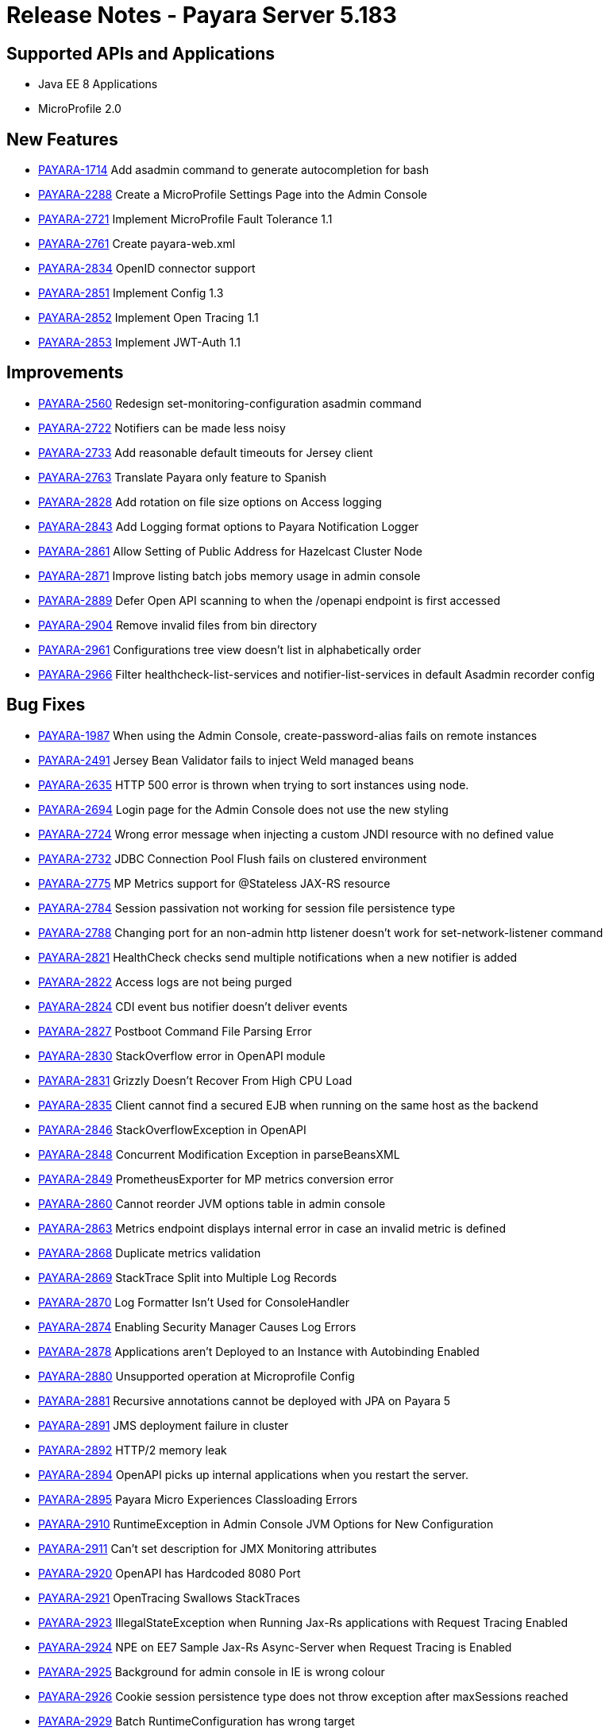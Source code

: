 = Release Notes - Payara Server 5.183

== Supported APIs and Applications

* Java EE 8 Applications
* MicroProfile 2.0

== New Features
* https://github.com/payara/Payara/pull/2985[PAYARA-1714] Add asadmin command to generate autocompletion for bash
* https://github.com/payara/Payara/pull/3011[PAYARA-2288] Create a MicroProfile Settings Page into the Admin Console
* https://github.com/payara/Payara/pull/3084[PAYARA-2721] Implement MicroProfile Fault Tolerance 1.1
* https://github.com/payara/Payara/pull/2964[PAYARA-2761] Create payara-web.xml
* https://github.com/payara/Payara/pull/2994[PAYARA-2834] OpenID connector support
* https://github.com/payara/Payara/pull/3030[PAYARA-2851] Implement Config 1.3
* https://github.com/payara/Payara/pull/3018[PAYARA-2852] Implement Open Tracing 1.1
* https://github.com/payara/Payara/pull/3053[PAYARA-2853] Implement JWT-Auth 1.1 

== Improvements
* https://github.com/payara/Payara/pull/2888[PAYARA-2560] Redesign set-monitoring-configuration asadmin command
* https://github.com/payara/Payara/pull/2863[PAYARA-2722] Notifiers can be made less noisy
* https://github.com/payara/Payara/pull/2937[PAYARA-2733] Add reasonable default timeouts for Jersey client
* https://github.com/payara/Payara/pull/2954[PAYARA-2763] Translate Payara only feature to Spanish
* https://github.com/payara/Payara/pull/2848[PAYARA-2828] Add rotation on file size options on Access logging
* https://github.com/payara/Payara/pull/2845[PAYARA-2843] Add Logging format options to Payara Notification Logger
* https://github.com/payara/Payara/pull/2919[PAYARA-2861] Allow Setting of Public Address for Hazelcast Cluster Node
* https://github.com/payara/Payara/pull/2965[PAYARA-2871] Improve listing batch jobs memory usage in admin console
* https://github.com/payara/Payara/pull/2916[PAYARA-2889] Defer Open API scanning to when the /openapi endpoint is first accessed
* https://github.com/payara/Payara/pull/3026[PAYARA-2904] Remove invalid files from bin directory
* https://github.com/payara/Payara/pull/3016[PAYARA-2961] Configurations tree view doesn't list in alphabetically order
* https://github.com/payara/Payara/pull/3024[PAYARA-2966] Filter healthcheck-list-services and notifier-list-services in default Asadmin recorder config 

== Bug Fixes
* https://github.com/payara/Payara/pull/2806[PAYARA-1987] When using the Admin Console, create-password-alias fails on remote instances
* https://github.com/payara/Payara/pull/3021[PAYARA-2491] Jersey Bean Validator fails to inject Weld managed beans
* https://github.com/payara/Payara/pull/2911[PAYARA-2635] HTTP 500 error is thrown when trying to sort instances using node.
* https://github.com/payara/Payara/pull/2918[PAYARA-2694] Login page for the Admin Console does not use the new styling
* https://github.com/payara/Payara/pull/2901[PAYARA-2724] Wrong error message when injecting a custom JNDI resource with no defined value
* https://github.com/payara/Payara/pull/2917[PAYARA-2732] JDBC Connection Pool Flush fails on clustered environment
* https://github.com/payara/Payara/pull/2830[PAYARA-2775] MP Metrics support for @Stateless JAX-RS resource
* https://github.com/payara/Payara/pull/2874[PAYARA-2784] Session passivation not working for session file persistence type
* https://github.com/payara/Payara/pull/2813[PAYARA-2788] Changing port for an non-admin http listener doesn't work for set-network-listener command
* https://github.com/payara/Payara/pull/2828[PAYARA-2821] HealthCheck checks send multiple notifications when a new notifier is added
* https://github.com/payara/Payara/pull/2824[PAYARA-2822] Access logs are not being purged
* https://github.com/payara/Payara/pull/2820[PAYARA-2824] CDI event bus notifier doesn't deliver events
* https://github.com/payara/Payara/pull/2847[PAYARA-2827] Postboot Command File Parsing Error
* https://github.com/payara/Payara/pull/2827[PAYARA-2830] StackOverflow error in OpenAPI module
* https://github.com/payara/Payara/pull/2831[PAYARA-2831] Grizzly Doesn't Recover From High CPU Load
* https://github.com/payara/Payara/pull/2869[PAYARA-2835] Client cannot find a secured EJB when running on the same host as the backend
* https://github.com/payara/Payara/pull/2837[PAYARA-2846] StackOverflowException in OpenAPI
* https://github.com/payara/Payara/pull/2840[PAYARA-2848] Concurrent Modification Exception in parseBeansXML
* https://github.com/payara/Payara/pull/2839[PAYARA-2849] PrometheusExporter for MP metrics conversion error
* https://github.com/payara/Payara/pull/2908[PAYARA-2860] Cannot reorder JVM options table in admin console
* https://github.com/payara/Payara/pull/2913[PAYARA-2863] Metrics endpoint displays internal error in case an invalid metric is defined
* https://github.com/payara/Payara/pull/2886[PAYARA-2868] Duplicate metrics validation
* https://github.com/payara/Payara/pull/2867[PAYARA-2869] StackTrace Split into Multiple Log Records
* https://github.com/payara/Payara/pull/2873[PAYARA-2870] Log Formatter Isn't Used for ConsoleHandler
* https://github.com/payara/Payara/pull/2883[PAYARA-2874] Enabling Security Manager Causes Log Errors
* https://github.com/payara/Payara/pull/2928[PAYARA-2878] Applications aren't Deployed to an Instance with Autobinding Enabled
* https://github.com/payara/Payara/pull/2923[PAYARA-2880] Unsupported operation at Microprofile Config
* https://github.com/payara/Payara/pull/2910[PAYARA-2881] Recursive annotations cannot be deployed with JPA on Payara 5
* https://github.com/payara/Payara/pull/2914[PAYARA-2891] JMS deployment failure in cluster
* https://github.com/payara/Payara/pull/2921[PAYARA-2892] HTTP/2 memory leak
* https://github.com/payara/Payara/pull/2940[PAYARA-2894] OpenAPI picks up internal applications when you restart the server.
* https://github.com/payara/Payara/pull/2922[PAYARA-2895] Payara Micro Experiences Classloading Errors
* https://github.com/payara/Payara/pull/2963[PAYARA-2910] RuntimeException in Admin Console JVM Options for New Configuration
* https://github.com/payara/Payara/pull/2968[PAYARA-2911] Can't set description for JMX Monitoring attributes
* https://github.com/payara/Payara/pull/3028[PAYARA-2920] OpenAPI has Hardcoded 8080 Port
* https://github.com/payara/Payara/pull/2973[PAYARA-2921] OpenTracing Swallows StackTraces
* https://github.com/payara/Payara/pull/2974[PAYARA-2923] IllegalStateException when Running Jax-Rs applications with Request Tracing Enabled
* https://github.com/payara/Payara/pull/3041[PAYARA-2924] NPE on EE7 Sample Jax-Rs Async-Server when Request Tracing is Enabled
* https://github.com/payara/Payara/pull/2984[PAYARA-2925] Background for admin console in IE is wrong colour
* https://github.com/payara/Payara/pull/2980[PAYARA-2926] Cookie session persistence type does not throw exception after maxSessions reached
* https://github.com/payara/Payara/pull/2983[PAYARA-2929] Batch RuntimeConfiguration has wrong target
* https://github.com/payara/Payara/pull/3009[PAYARA-2953] Payara Micro Arquillian Container Doesn't Use Java Home
* https://github.com/payara/Payara/pull/3034[PAYARA-2960] Wrong TLS Protocol Settings for IIOP Listeners
* https://github.com/payara/Payara/pull/2989[PAYARA-2962] Missing String ConfigProperty should cause DeploymentException
* https://github.com/payara/Payara/pull/3058[PAYARA-3024] IllegalArgumentException when trying to get a ChronoUnit using MP Config getOptionalValue
* https://github.com/payara/Payara/pull/3060[PAYARA-3027] When creating a new stand alone instance the HTTP ports are displayed incorrectly
* https://github.com/payara/Payara/pull/3064[PAYARA-3029] Can not create a new ssh node which is not on the default SSH port 
* https://github.com/payara/Payara/pull/3048[PAYARA-2931] Memory Leak caused by PersistentManager component when enabling file-type session persistence
* https://github.com/payara/Payara/pull/3074[PAYARA-2941] AJP NullPointerException
* https://github.com/payara/Payara/pull/3012[PAYARA-2956] Don't log warnings when only checking if CDI bean is also JAX-RS resource

== Component Upgrades
* https://github.com/payara/Payara/pull/2892[PAYARA-2723] Update Hazelcast to 3.10.2
* https://github.com/payara/Payara/pull/2999[PAYARA-2942] Update Weld to 3.0.5.Final
* https://github.com/payara/Payara/pull/2998[PAYARA-2945] Update validation-api to 2.0.1.Final
* https://github.com/payara/Payara/pull/3036[PAYARA-2979] Update hibernate-validator to 6.0.12.Final
* https://github.com/payara/Payara/pull/3039[PAYARA-2996] Align jboss-logging versions to 3.3.2.Final
* https://github.com/payara/Payara/pull/3045[PAYARA-3002] Upgrade Eclipselink to 2.7.3
* https://github.com/payara/Payara/pull/3046[PAYARA-3003] Upgrade asm to version 6.2.1
* https://github.com/payara/Payara/pull/3089[PAYARA-3049] Update jline to 2.14.6